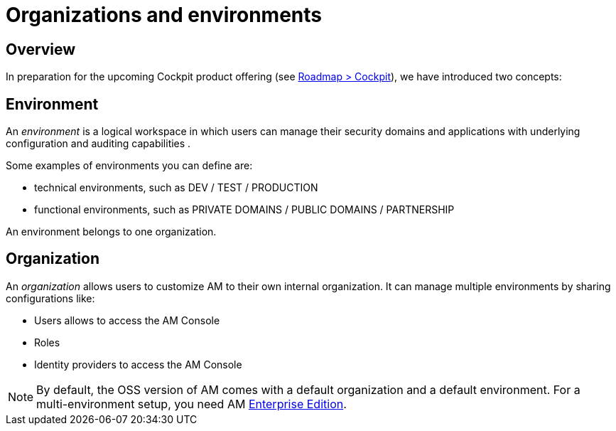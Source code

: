 [[gravitee-admin-guide-orgs-and-envs]]
= Organizations and environments
:page-sidebar: am_3_x_sidebar
:page-permalink: am/current/am_adminguide_organizations_and_environments.html
:page-folder: am/admin-guide
:page-description: Gravitee.io API Management - Admin Guide - Organizations and Environments
:page-keywords: Gravitee.io, oauth2, openid, organization, envrionment
:page-layout: am

== Overview

In preparation for the upcoming Cockpit product offering (see link:https://www.gravitee.io/products/roadmap[Roadmap > Cockpit]), we have introduced two concepts:

== Environment
An _environment_ is a logical workspace in which users can manage their security domains and applications with underlying configuration and auditing capabilities . +

Some examples of environments you can define are:

* technical environments, such as DEV / TEST / PRODUCTION
* functional environments, such as PRIVATE DOMAINS / PUBLIC DOMAINS / PARTNERSHIP

An environment belongs to one organization.

== Organization
An _organization_ allows users to customize AM to their own internal organization. It can manage multiple environments by sharing configurations like:

* Users allows to access the AM Console
* Roles
* Identity providers to access the AM Console

NOTE: By default, the OSS version of AM comes with a default organization and a default environment. For a multi-environment setup, you need AM link:/ee/ee_introduction.html[Enterprise Edition].
